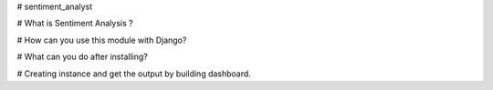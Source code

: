 # sentiment_analyst

# What is Sentiment Analysis ?


# How can you use this module with Django?


# What can you do after installing?


# Creating instance and get the output by building dashboard.


